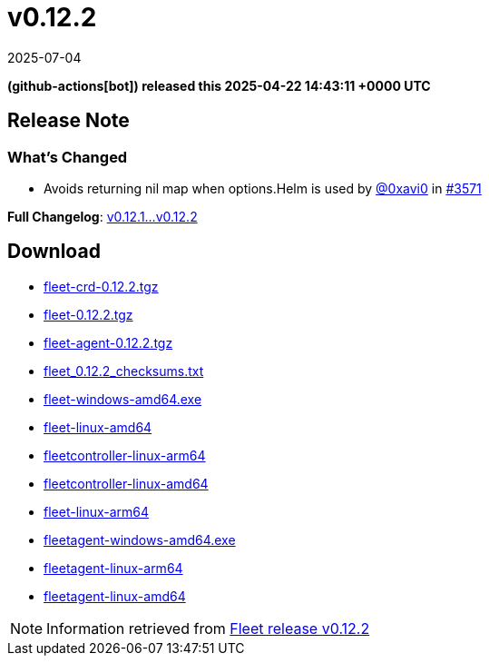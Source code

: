 = v0.12.2
:revdate: 2025-07-04
:page-revdate: {revdate}
:date: 2025-04-22 14:43:11 +0000 UTC

*(github-actions[bot]) released this 2025-04-22 14:43:11 +0000 UTC*

== Release Note

=== What's Changed

* Avoids returning nil map when ++options.Helm++ is used by https://github.com/0xavi0[@0xavi0] in https://github.com/rancher/fleet/pull/3571[#3571]

*Full Changelog*: https://github.com/rancher/fleet/compare/v0.12.1...v0.12.2[v0.12.1...v0.12.2]

== Download

* https://github.com/rancher/fleet/releases/download/v0.12.2/fleet-crd-0.12.2.tgz[fleet-crd-0.12.2.tgz]
* https://github.com/rancher/fleet/releases/download/v0.12.2/fleet-0.12.2.tgz[fleet-0.12.2.tgz]
* https://github.com/rancher/fleet/releases/download/v0.12.2/fleet-agent-0.12.2.tgz[fleet-agent-0.12.2.tgz]
* https://github.com/rancher/fleet/releases/download/v0.12.2/fleet_0.12.2_checksums.txt[fleet_0.12.2_checksums.txt]
* https://github.com/rancher/fleet/releases/download/v0.12.2/fleet-windows-amd64.exe[fleet-windows-amd64.exe]
* https://github.com/rancher/fleet/releases/download/v0.12.2/fleet-linux-amd64[fleet-linux-amd64]
* https://github.com/rancher/fleet/releases/download/v0.12.2/fleetcontroller-linux-arm64[fleetcontroller-linux-arm64]
* https://github.com/rancher/fleet/releases/download/v0.12.2/fleetcontroller-linux-amd64[fleetcontroller-linux-amd64]
* https://github.com/rancher/fleet/releases/download/v0.12.2/fleet-linux-arm64[fleet-linux-arm64]
* https://github.com/rancher/fleet/releases/download/v0.12.2/fleetagent-windows-amd64.exe[fleetagent-windows-amd64.exe]
* https://github.com/rancher/fleet/releases/download/v0.12.2/fleetagent-linux-arm64[fleetagent-linux-arm64]
* https://github.com/rancher/fleet/releases/download/v0.12.2/fleetagent-linux-amd64[fleetagent-linux-amd64]

[NOTE]
====
Information retrieved from https://github.com/rancher/fleet/releases/tag/v0.12.2[Fleet release v0.12.2]
====